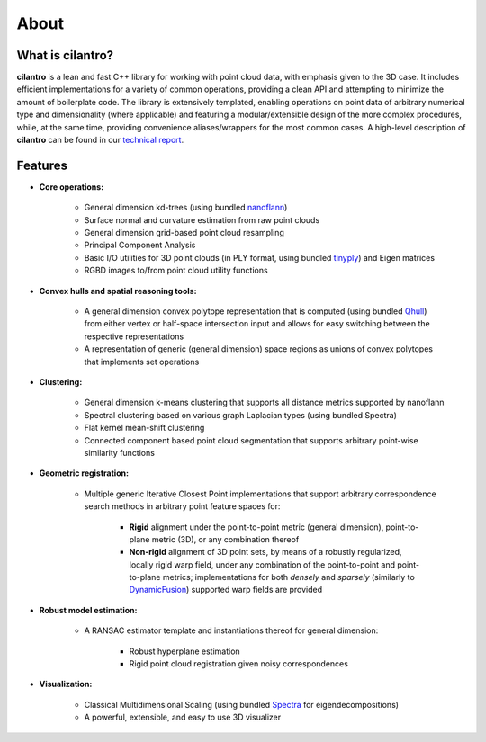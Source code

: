 =====
About
=====

What is cilantro?
=================
**cilantro** is a lean and fast C++ library for working with point cloud data, with emphasis given to the 3D case. It includes efficient implementations for a variety of common operations, providing a clean API and attempting to minimize the amount of boilerplate code. The library is extensively templated, enabling operations on point data of arbitrary numerical type and dimensionality (where applicable) and featuring a modular/extensible design of the more complex procedures, while, at the same time, providing convenience aliases/wrappers for the most common cases. A high-level description of **cilantro** can be found in our `technical report`_.

Features
========

* **Core operations:**

    - General dimension kd-trees (using bundled nanoflann_)
    - Surface normal and curvature estimation from raw point clouds
    - General dimension grid-based point cloud resampling
    - Principal Component Analysis
    - Basic I/O utilities for 3D point clouds (in PLY format, using bundled tinyply_) and Eigen matrices
    - RGBD images to/from point cloud utility functions

* **Convex hulls and spatial reasoning tools:**

    - A general dimension convex polytope representation that is computed (using bundled Qhull_) from either vertex or half-space intersection input and allows for easy switching between the respective representations
    - A representation of generic (general dimension) space regions as unions of convex polytopes that implements set operations

* **Clustering:**

    - General dimension k-means clustering that supports all distance metrics supported by nanoflann
    - Spectral clustering based on various graph Laplacian types (using bundled Spectra)
    - Flat kernel mean-shift clustering
    - Connected component based point cloud segmentation that supports arbitrary point-wise similarity functions

* **Geometric registration:**

    - Multiple generic Iterative Closest Point implementations that support arbitrary correspondence search methods in arbitrary point feature spaces for:

        * **Rigid** alignment under the point-to-point metric (general dimension), point-to-plane metric (3D), or any combination thereof
        * **Non-rigid** alignment of 3D point sets, by means of a robustly regularized, locally rigid warp field, under any combination of the point-to-point and point-to-plane metrics; implementations for both *densely* and *sparsely* (similarly to DynamicFusion_) supported warp fields are provided

* **Robust model estimation:**

    - A RANSAC estimator template and instantiations thereof for general dimension:

        * Robust hyperplane estimation
        * Rigid point cloud registration given noisy correspondences

* **Visualization:**

    - Classical Multidimensional Scaling (using bundled Spectra_ for eigendecompositions)
    - A powerful, extensible, and easy to use 3D visualizer

.. _nanoflann: https://github.com/jlblancoc/nanoflann
.. _Spectra: https://github.com/yixuan/spectra
.. _tinyply: https://github.com/ddiakopoulos/tinyply
.. _Qhull: http://www.qhull.org/
.. _technical report: https://arxiv.org/abs/1807.00399
.. _DynamicFusion: http://grail.cs.washington.edu/projects/dynamicfusion/
